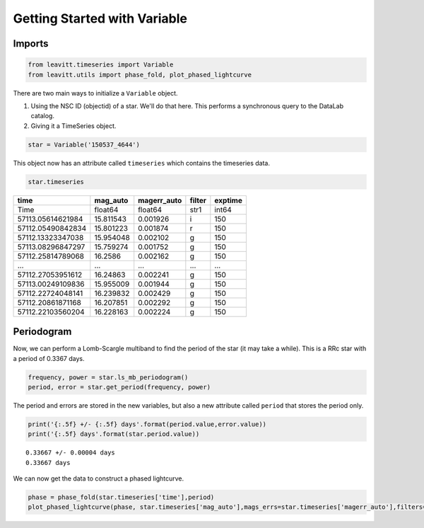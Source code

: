 *****************************
Getting Started with Variable
*****************************


Imports
=======

.. code-block:: python

	from leavitt.timeseries import Variable
	from leavitt.utils import phase_fold, plot_phased_lightcurve


There are two main ways to initialize a ``Variable`` object.

1. Using the NSC ID (objectid) of a star. We'll do that here. This performs a synchronous query to the DataLab catalog.
2. Giving it a TimeSeries object.

.. code-block:: python
   
	star = Variable('150537_4644')

This object now has an attribute called ``timeseries`` which contains the timeseries data.

.. code-block:: python

	star.timeseries

================= ========= =========== ====== =======
  time            mag_auto  magerr_auto filter exptime
================= ========= =========== ====== =======
 Time             float64   float64     str1   int64
----------------- --------- ----------- ------ -------
57113.05614621984 15.811543 0.001926    i      150
57112.05490842834 15.801223 0.001874    r      150
57112.13323347038 15.954048 0.002102    g      150
57113.08296847297 15.759274 0.001752    g      150
57112.25814789068 16.2586   0.002162    g      150
----------------- --------- ----------- ------ -------
...               ...       ...         ...    ...
----------------- --------- ----------- ------ -------
57112.27053951612 16.24863  0.002241    g      150
57113.00249109836 15.955009 0.001944    g      150
57112.22724048141 16.239832 0.002429    g      150
57112.20861871168 16.207851 0.002292    g      150
57112.22103560204 16.228163 0.002224    g      150
================= ========= =========== ====== =======

Periodogram
===========

Now, we can perform a Lomb-Scargle multiband to find the period of the star (it may take a while). This is a RRc star with a period of 0.3367 days.

.. code-block:: python

	frequency, power = star.ls_mb_periodogram()
	period, error = star.get_period(frequency, power)

The period and errors are stored in the new variables, but also a new attribute called ``period`` that stores the period only.

.. code-block:: python

	print('{:.5f} +/- {:.5f} days'.format(period.value,error.value))
	print('{:.5f} days'.format(star.period.value))

::
	
  0.33667 +/- 0.00004 days
  0.33667 days
	
We can now get the data to construct a phased lightcurve.

.. code-block:: python

	phase = phase_fold(star.timeseries['time'],period)
	plot_phased_lightcurve(phase, star.timeseries['mag_auto'],mags_errs=star.timeseries['magerr_auto'],filters=star.timeseries['filter'])

.. image:: 150537_4644_lc.png
